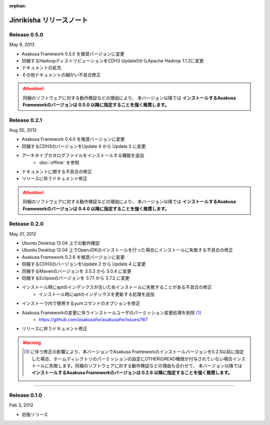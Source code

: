 :orphan:

=========================
Jinrikisha リリースノート
=========================

Release 0.5.0
=============
May 9, 2013

* Asakusa Framework 0.5.0 を推奨バージョンに変更
* 同梱するHadoopディストリビューションをCDH3 Update5からApache Hadoop 1.1.2に変更
* ドキュメントの拡充
* その他ドキュメントの細かい不具合修正

..  attention::
    同梱のソフトウェアに対する動作検証などの理由により、 本バージョン以降では **インストールするAsakusa Frameworkのバージョンは 0.5.0 以降に指定することを強く推奨します。**

Release 0.2.1
=============
Aug 30, 2012

* Asakusa Framework 0.4.0 を推奨バージョンに変更
* 同梱するCDH3のバージョンをUpdate 4 から Update 5 に変更
* アーキタイプカタログファイルをインストールする機能を追加
   * :doc:`offline` を参照
* ドキュメントに関する不具合の修正
* リリースに伴うドキュメント修正

..  attention::
    同梱のソフトウェアに対する動作検証などの理由により、 本バージョン以降では **インストールするAsakusa Frameworkのバージョンは 0.4.0 以降に指定することを強く推奨します。**


Release 0.2.0
=============
May 31, 2012

* Ubuntu Desktop 12.04 上での動作確認
* Ubuntu Desktop 12.04 上でOpenJDKのインストールを行った場合にインストールに失敗する不具合の修正
* Asakusa Framework 0.2.6 を推奨バージョンに変更
* 同梱するCDH3のバージョンをUpdate 2 から Update 4 に変更
* 同梱するMavenのバージョンを 3.0.3 から 3.0.4 に変更
* 同梱するEclipseのバージョンを 3.7.1 から 3.7.2 に変更
* インストール時にaptのインデックスが古いためインストールに失敗することがある不具合の修正
   * インストール時にaptのインデックスを更新する処理を追加
* インストーラ内で使用するyumコマンドのオプションを修正
* Asakusa Frameworkの変更に伴うインストールユーザのパーミッション変更処理を削除 [#]_
   * https://github.com/asakusafw/asakusafw/issues/167
* リリースに伴うドキュメント修正

..  warning::
    .. [#] に伴う修正の影響により、本バージョンでAsakusa Frameworkのインストールバージョンを0.2.5以前に指定した場合、ホームディレクトリのパーミッションの設定にOTHERのREAD権限が付与されていない場合インストールに失敗します。同梱のソフトウェアに対する動作検証などの理由も合わせて、 本バージョン以降では **インストールするAsakusa Frameworkのバージョンは 0.2.6 以降に指定することを強く推奨します。**

----

Release 0.1.0
=============
Feb 3, 2012

* 初版リリース

